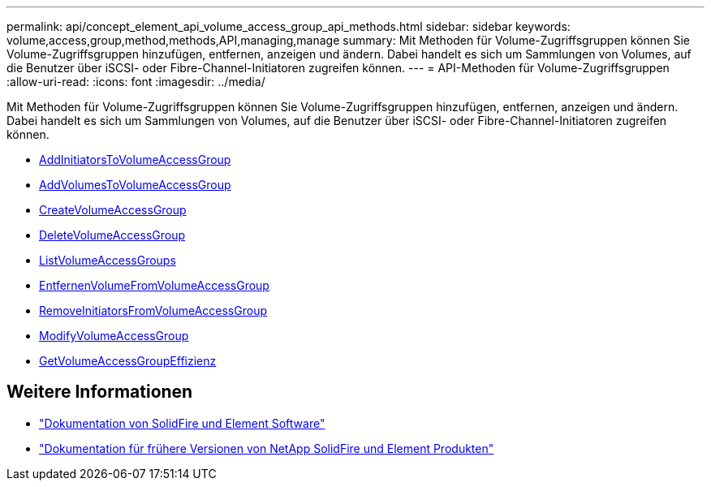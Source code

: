---
permalink: api/concept_element_api_volume_access_group_api_methods.html 
sidebar: sidebar 
keywords: volume,access,group,method,methods,API,managing,manage 
summary: Mit Methoden für Volume-Zugriffsgruppen können Sie Volume-Zugriffsgruppen hinzufügen, entfernen, anzeigen und ändern. Dabei handelt es sich um Sammlungen von Volumes, auf die Benutzer über iSCSI- oder Fibre-Channel-Initiatoren zugreifen können. 
---
= API-Methoden für Volume-Zugriffsgruppen
:allow-uri-read: 
:icons: font
:imagesdir: ../media/


[role="lead"]
Mit Methoden für Volume-Zugriffsgruppen können Sie Volume-Zugriffsgruppen hinzufügen, entfernen, anzeigen und ändern. Dabei handelt es sich um Sammlungen von Volumes, auf die Benutzer über iSCSI- oder Fibre-Channel-Initiatoren zugreifen können.

* xref:reference_element_api_addinitiatorstovolumeaccessgroup.adoc[AddInitiatorsToVolumeAccessGroup]
* xref:reference_element_api_addvolumestovolumeaccessgroup.adoc[AddVolumesToVolumeAccessGroup]
* xref:reference_element_api_createvolumeaccessgroup.adoc[CreateVolumeAccessGroup]
* xref:reference_element_api_deletevolumeaccessgroup.adoc[DeleteVolumeAccessGroup]
* xref:reference_element_api_listvolumeaccessgroups.adoc[ListVolumeAccessGroups]
* xref:reference_element_api_removevolumesfromvolumeaccessgroup.adoc[EntfernenVolumeFromVolumeAccessGroup]
* xref:reference_element_api_removeinitiatorsfromvolumeaccessgroup.adoc[RemoveInitiatorsFromVolumeAccessGroup]
* xref:reference_element_api_modifyvolumeaccessgroup.adoc[ModifyVolumeAccessGroup]
* xref:reference_element_api_getvolumeaccessgroupefficiency.adoc[GetVolumeAccessGroupEffizienz]




== Weitere Informationen

* https://docs.netapp.com/us-en/element-software/index.html["Dokumentation von SolidFire und Element Software"]
* https://docs.netapp.com/sfe-122/topic/com.netapp.ndc.sfe-vers/GUID-B1944B0E-B335-4E0B-B9F1-E960BF32AE56.html["Dokumentation für frühere Versionen von NetApp SolidFire und Element Produkten"^]


